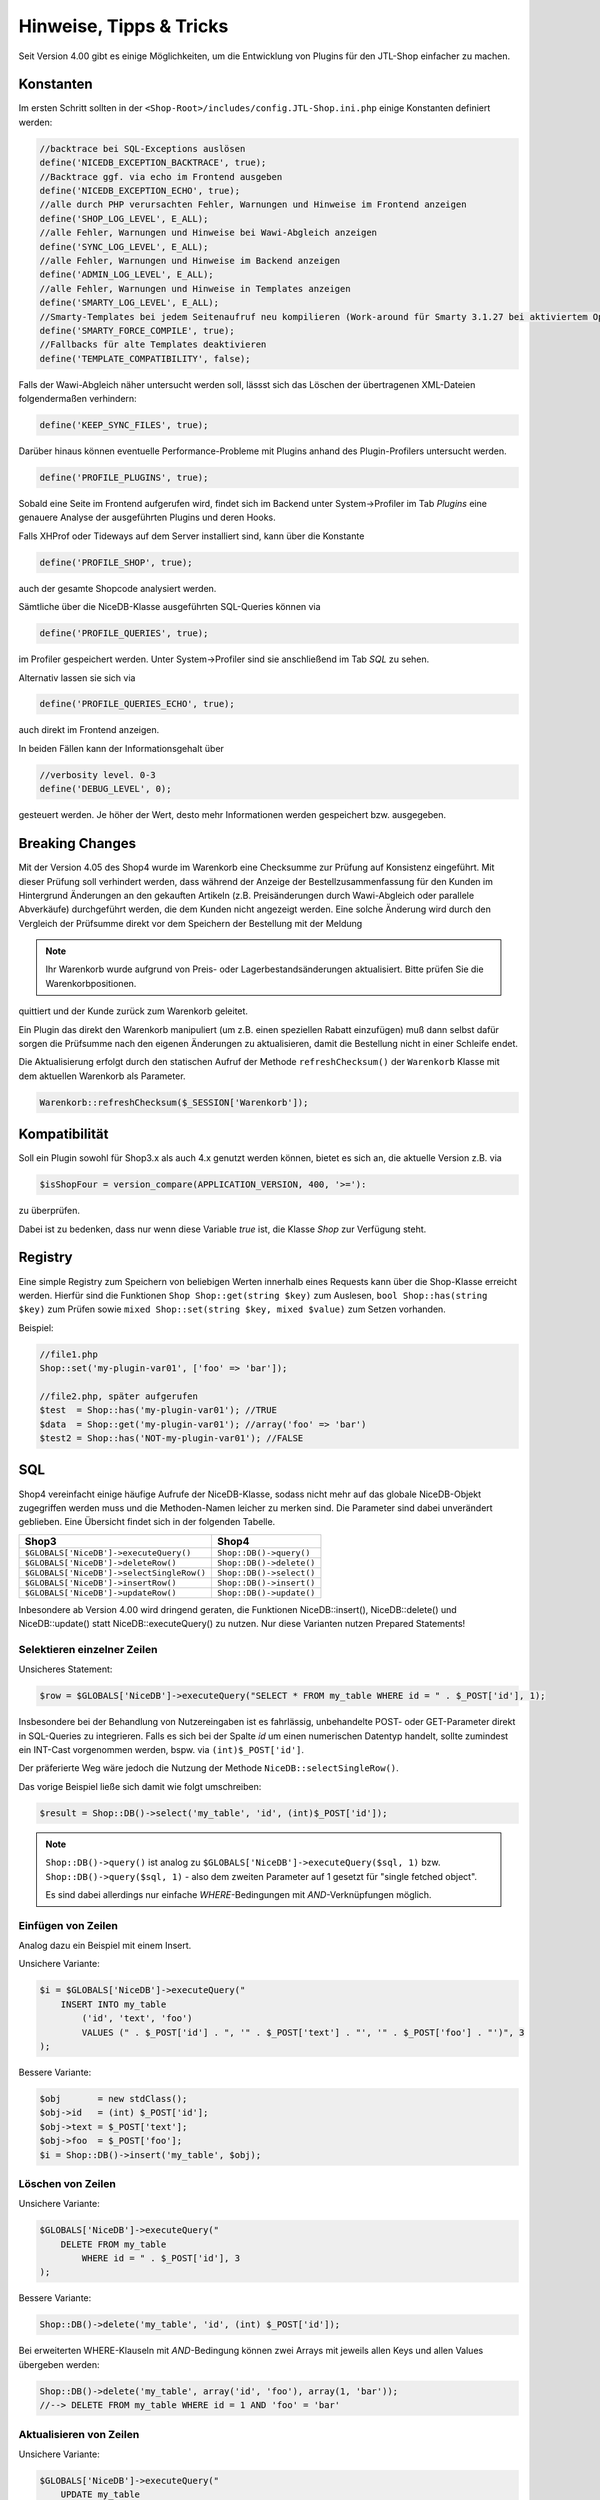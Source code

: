 Hinweise, Tipps & Tricks
========================

Seit Version 4.00 gibt es einige Möglichkeiten, um die Entwicklung von Plugins für den JTL-Shop einfacher zu machen.

Konstanten
----------

Im ersten Schritt sollten in der ``<Shop-Root>/includes/config.JTL-Shop.ini.php`` einige Konstanten definiert werden:

.. code-block:: php

    //backtrace bei SQL-Exceptions auslösen
    define('NICEDB_EXCEPTION_BACKTRACE', true);
    //Backtrace ggf. via echo im Frontend ausgeben
    define('NICEDB_EXCEPTION_ECHO', true);
    //alle durch PHP verursachten Fehler, Warnungen und Hinweise im Frontend anzeigen
    define('SHOP_LOG_LEVEL', E_ALL);
    //alle Fehler, Warnungen und Hinweise bei Wawi-Abgleich anzeigen
    define('SYNC_LOG_LEVEL', E_ALL);
    //alle Fehler, Warnungen und Hinweise im Backend anzeigen
    define('ADMIN_LOG_LEVEL', E_ALL);
    //alle Fehler, Warnungen und Hinweise in Templates anzeigen
    define('SMARTY_LOG_LEVEL', E_ALL);
    //Smarty-Templates bei jedem Seitenaufruf neu kompilieren (Work-around für Smarty 3.1.27 bei aktiviertem OpCache)
    define('SMARTY_FORCE_COMPILE', true);
    //Fallbacks für alte Templates deaktivieren
    define('TEMPLATE_COMPATIBILITY', false);

Falls der Wawi-Abgleich näher untersucht werden soll, lässst sich das Löschen der übertragenen XML-Dateien folgendermaßen verhindern:

.. code-block:: php

    define('KEEP_SYNC_FILES', true);

Darüber hinaus können eventuelle Performance-Probleme mit Plugins anhand des Plugin-Profilers untersucht werden.

.. code-block:: php

    define('PROFILE_PLUGINS', true);

Sobald eine Seite im Frontend aufgerufen wird, findet sich im Backend unter System->Profiler im Tab *Plugins* eine genauere Analyse der ausgeführten Plugins und deren Hooks.

Falls XHProf oder Tideways auf dem Server installiert sind, kann über die Konstante

.. code-block:: php

    define('PROFILE_SHOP', true);

auch der gesamte Shopcode analysiert werden.

Sämtliche über die NiceDB-Klasse ausgeführten SQL-Queries können via

.. code-block:: php

    define('PROFILE_QUERIES', true);

im Profiler gespeichert werden. Unter System->Profiler sind sie anschließend im Tab *SQL* zu sehen.

Alternativ lassen sie sich via

.. code-block:: php

    define('PROFILE_QUERIES_ECHO', true);

auch direkt im Frontend anzeigen.

In beiden Fällen kann der Informationsgehalt über

.. code-block:: php

    //verbosity level. 0-3
    define('DEBUG_LEVEL', 0);

gesteuert werden. Je höher der Wert, desto mehr Informationen werden gespeichert bzw. ausgegeben.

Breaking Changes
----------------

Mit der Version 4.05 des Shop4 wurde im Warenkorb eine Checksumme zur Prüfung auf Konsistenz eingeführt. Mit dieser Prüfung soll
verhindert werden, dass während der Anzeige der Bestellzusammenfassung für den Kunden im Hintergrund Änderungen an den
gekauften Artikeln (z.B. Preisänderungen durch Wawi-Abgleich oder parallele Abverkäufe) durchgeführt werden, die dem
Kunden nicht angezeigt werden. Eine solche Änderung wird durch den Vergleich der Prüfsumme direkt vor dem Speichern der
Bestellung mit der Meldung

.. note::

    Ihr Warenkorb wurde aufgrund von Preis- oder Lagerbestandsänderungen aktualisiert. Bitte prüfen Sie die Warenkorbpositionen.

quittiert und der Kunde zurück zum Warenkorb geleitet.

Ein Plugin das direkt den Warenkorb manipuliert (um z.B. einen speziellen Rabatt einzufügen) muß dann selbst dafür sorgen
die Prüfsumme nach den eigenen Änderungen zu aktualisieren, damit die Bestellung nicht in einer Schleife endet.

Die Aktualisierung erfolgt durch den statischen Aufruf der Methode ``refreshChecksum()`` der ``Warenkorb`` Klasse mit dem
aktuellen Warenkorb als Parameter.

.. code-block:: php

    Warenkorb::refreshChecksum($_SESSION['Warenkorb']);

Kompatibilität
--------------

Soll ein Plugin sowohl für Shop3.x als auch 4.x genutzt werden können, bietet es sich an, die aktuelle Version z.B. via

.. code-block:: php

    $isShopFour = version_compare(APPLICATION_VERSION, 400, '>='):

zu überprüfen.

Dabei ist zu bedenken, dass nur wenn diese Variable *true* ist, die Klasse *Shop* zur Verfügung steht.


Registry
--------

Eine simple Registry zum Speichern von beliebigen Werten innerhalb eines Requests kann über die Shop-Klasse erreicht werden.
Hierfür sind die Funktionen ``Shop Shop::get(string $key)`` zum Auslesen, ``bool Shop::has(string $key)`` zum Prüfen sowie ``mixed Shop::set(string $key, mixed $value)`` zum Setzen vorhanden.

Beispiel:

.. code-block:: php

    //file1.php
    Shop::set('my-plugin-var01', ['foo' => 'bar']);

    //file2.php, später aufgerufen
    $test  = Shop::has('my-plugin-var01'); //TRUE
    $data  = Shop::get('my-plugin-var01'); //array('foo' => 'bar')
    $test2 = Shop::has('NOT-my-plugin-var01'); //FALSE


SQL
---

Shop4 vereinfacht einige häufige Aufrufe der NiceDB-Klasse, sodass nicht mehr auf das globale NiceDB-Objekt zugegriffen werden muss und die Methoden-Namen leicher zu merken sind.
Die Parameter sind dabei unverändert geblieben.
Eine Übersicht findet sich in der folgenden Tabelle.

+-------------------------------------------+--------------------------+
| Shop3                                     | Shop4                    |
+===========================================+==========================+
| ``$GLOBALS['NiceDB']->executeQuery()``    | ``Shop::DB()->query()``  |
+-------------------------------------------+--------------------------+
| ``$GLOBALS['NiceDB']->deleteRow()``       | ``Shop::DB()->delete()`` |
+-------------------------------------------+--------------------------+
| ``$GLOBALS['NiceDB']->selectSingleRow()`` | ``Shop::DB()->select()`` |
+-------------------------------------------+--------------------------+
| ``$GLOBALS['NiceDB']->insertRow()``       | ``Shop::DB()->insert()`` |
+-------------------------------------------+--------------------------+
| ``$GLOBALS['NiceDB']->updateRow()``       | ``Shop::DB()->update()`` |
+-------------------------------------------+--------------------------+


Inbesondere ab Version 4.00 wird dringend geraten, die Funktionen NiceDB::insert(), NiceDB::delete() und NiceDB::update() statt NiceDB::executeQuery() zu nutzen.
Nur diese Varianten nutzen Prepared Statements!

Selektieren einzelner Zeilen
~~~~~~~~~~~~~~~~~~~~~~~~~~~~


Unsicheres Statement:

.. code-block:: php

    $row = $GLOBALS['NiceDB']->executeQuery("SELECT * FROM my_table WHERE id = " . $_POST['id'], 1);

Insbesondere bei der Behandlung von Nutzereingaben ist es fahrlässig, unbehandelte POST- oder GET-Parameter direkt in SQL-Queries zu integrieren.
Falls es sich bei der Spalte *id* um einen numerischen Datentyp handelt, sollte zumindest ein INT-Cast vorgenommen werden, bspw. via ``(int)$_POST['id']``.

Der präferierte Weg wäre jedoch die Nutzung der Methode ``NiceDB::selectSingleRow()``.

Das vorige Beispiel ließe sich damit wie folgt umschreiben:

.. code-block:: php

    $result = Shop::DB()->select('my_table', 'id', (int)$_POST['id']);

.. note::

    ``Shop::DB()->query()`` ist analog zu ``$GLOBALS['NiceDB']->executeQuery($sql, 1)`` bzw. ``Shop::DB()->query($sql, 1)`` - also dem zweiten Parameter auf 1 gesetzt für "single fetched object".

    Es sind dabei allerdings nur einfache *WHERE*-Bedingungen mit *AND*-Verknüpfungen möglich.

Einfügen von Zeilen
~~~~~~~~~~~~~~~~~~~

Analog dazu ein Beispiel mit einem Insert.

Unsichere Variante:

.. code-block:: php

    $i = $GLOBALS['NiceDB']->executeQuery("
        INSERT INTO my_table
            ('id', 'text', 'foo')
            VALUES (" . $_POST['id'] . ", '" . $_POST['text'] . "', '" . $_POST['foo'] . "')", 3
    );

Bessere Variante:

.. code-block:: php

    $obj       = new stdClass();
    $obj->id   = (int) $_POST['id'];
    $obj->text = $_POST['text'];
    $obj->foo  = $_POST['foo'];
    $i = Shop::DB()->insert('my_table', $obj);

Löschen von Zeilen
~~~~~~~~~~~~~~~~~~

Unsichere Variante:

.. code-block:: php

    $GLOBALS['NiceDB']->executeQuery("
        DELETE FROM my_table
            WHERE id = " . $_POST['id'], 3
    );

Bessere Variante:

.. code-block:: php

    Shop::DB()->delete('my_table', 'id', (int) $_POST['id']);

Bei erweiterten WHERE-Klauseln mit *AND*-Bedingung können zwei Arrays mit jeweils allen Keys und allen Values übergeben werden:

.. code-block:: php

    Shop::DB()->delete('my_table', array('id', 'foo'), array(1, 'bar'));
    //--> DELETE FROM my_table WHERE id = 1 AND 'foo' = 'bar'

Aktualisieren von Zeilen
~~~~~~~~~~~~~~~~~~~~~~~~

Unsichere Variante:

.. code-block:: php

    $GLOBALS['NiceDB']->executeQuery("
        UPDATE my_table
            SET id = " . $_POST['new_id'] . ",
                foo = '" . $_POST['foo'] . "',
                bar = 'test'
            WHERE id = " . $_POST['id'], 3
    );

Bessere Variante:

.. code-block:: php

    $obj      = new stdClass();
    $obj->id  = (int) $_POST['new_id'];
    $obj->foo = $_POST['foo']
    $obj->bar = 'test';
    Shop::DB()->update('my_table', 'id', (int) $_POST['id'], $obj);

.. note::

    Sollte es nicht möglich sein, die beschriebenen Methoden zu nutzen, so sollten sämtliche potentiell gefährlichen Werte über ``Shop::DB()->escape()`` zuvor escapet bzw. im Fall von Numeralen gecastet werden.


Unterschiede Shop3-> Shop 4
---------------------------

Eine kurze Übersicht von Änderungen in Shop 4:

* Smarty->assign() kann gechaint werden:

.. code-block:: php

    $smarty->assign('var_1', 1)
           ->assign('var_2', 27)
           ->assign('var_3', 'foo');

* Die Klasse *Shop* bildet einen zentralen Einstiegspunkt für häufig verwendete Funktionalitäten:

.. code-block:: php

    Shop::Cache()->flushAll(); //Objektcache leeren
    $arr = Shop::DB()->query($sql, 2); //Alias für $GLOBALS['DB']->executeQuery()
    $translated = Shop::Lang()->get('newscommentAdd', 'messages'); //Alias für $GLOBALS['Sprache']->gibWert()
    $shopURL = Shop::getURL(); //statt URL_SHOP, prüft auf SSL
    $conf = Shop::getSettings(array(CONF_GLOBAL, CONF_NEWS)); //Alias für $GLOBALS['Einstellungen']...
    Shop::dbg($someVariable, false, 'Inhalt der Variablen:'); //Schnelles Debugging
    $smarty = Shop::Smarty(); //Alias für globales Smarty-Objekt
    Shop::set('my_key', 42); //Registry-Setter
    $value = Shop::get('my_key'); //Registry-Getter - 42
    $hasValue = Shop::has('some_other_key'); //Registry-Prüfung - false